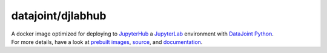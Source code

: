 datajoint/djlabhub
##################

| A docker image optimized for deploying to `JupyterHub <https://jupyterhub.readthedocs.io/en/stable/>`_ a `JupyterLab <https://jupyterlab.readthedocs.io/en/stable/>`_ environment with `DataJoint Python <https://github.com/datajoint/datajoint-python>`_.
| For more details, have a look at `prebuilt images <https://hub.docker.com/r/datajoint/djlabhub>`_, `source <https://github.com/datajoint/djlabhub-docker>`_, and `documentation <https://datajoint.github.io/djlabhub-docker>`_.